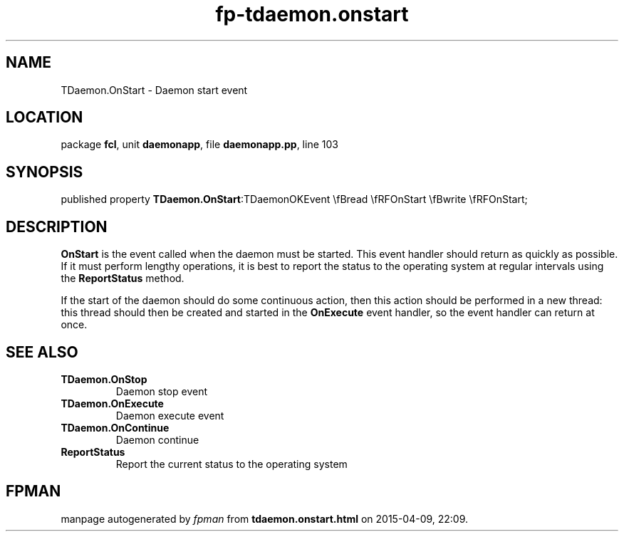 .\" file autogenerated by fpman
.TH "fp-tdaemon.onstart" 3 "2014-03-14" "fpman" "Free Pascal Programmer's Manual"
.SH NAME
TDaemon.OnStart - Daemon start event
.SH LOCATION
package \fBfcl\fR, unit \fBdaemonapp\fR, file \fBdaemonapp.pp\fR, line 103
.SH SYNOPSIS
published property  \fBTDaemon.OnStart\fR:TDaemonOKEvent \\fBread \\fRFOnStart \\fBwrite \\fRFOnStart;
.SH DESCRIPTION
\fBOnStart\fR is the event called when the daemon must be started. This event handler should return as quickly as possible. If it must perform lengthy operations, it is best to report the status to the operating system at regular intervals using the \fBReportStatus\fR method.

If the start of the daemon should do some continuous action, then this action should be performed in a new thread: this thread should then be created and started in the \fBOnExecute\fR event handler, so the event handler can return at once.


.SH SEE ALSO
.TP
.B TDaemon.OnStop
Daemon stop event
.TP
.B TDaemon.OnExecute
Daemon execute event
.TP
.B TDaemon.OnContinue
Daemon continue
.TP
.B ReportStatus
Report the current status to the operating system

.SH FPMAN
manpage autogenerated by \fIfpman\fR from \fBtdaemon.onstart.html\fR on 2015-04-09, 22:09.

